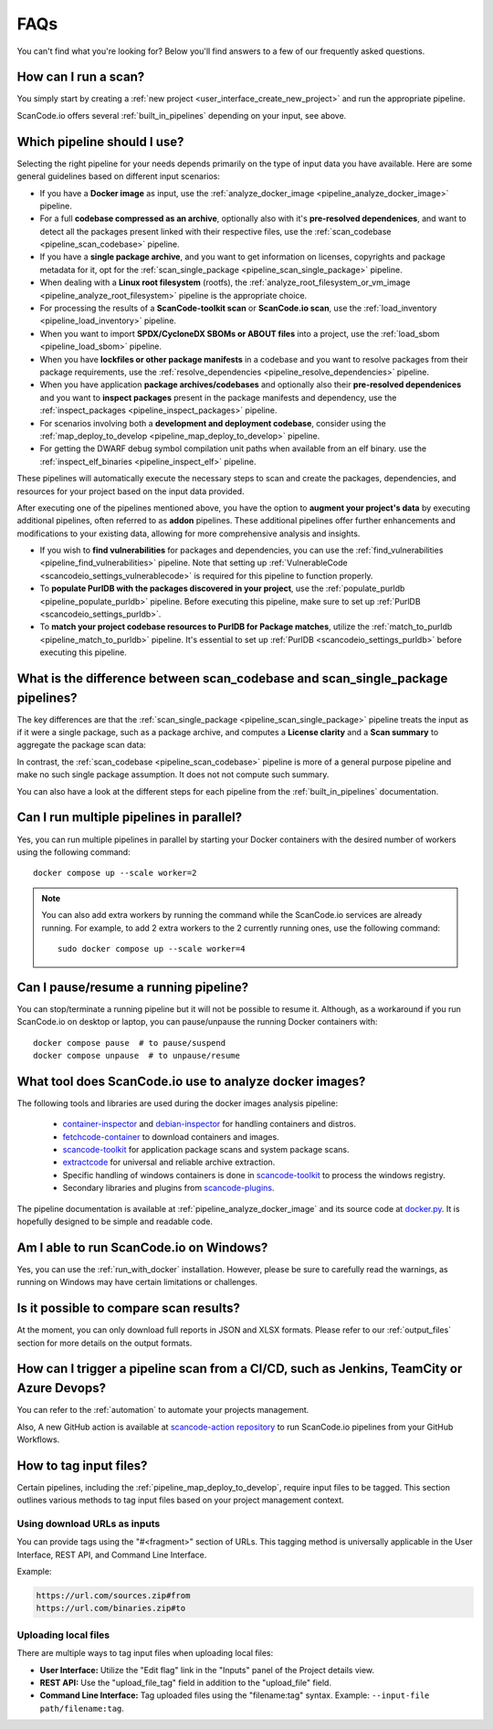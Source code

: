 .. _faq:

FAQs
====

You can't find what you're looking for? Below you'll find answers to a few of
our frequently asked questions.

How can I run a scan?
---------------------

You simply start by creating a :ref:`new project <user_interface_create_new_project>`
and run the appropriate pipeline.

ScanCode.io offers several :ref:`built_in_pipelines` depending on your input, see above.

.. _faq_which_pipeline:

Which pipeline should I use?
----------------------------

Selecting the right pipeline for your needs depends primarily on the type of input
data you have available.
Here are some general guidelines based on different input scenarios:

- If you have a **Docker image** as input, use the
  :ref:`analyze_docker_image <pipeline_analyze_docker_image>` pipeline.
- For a full **codebase compressed as an archive**, optionally also with
  it's **pre-resolved dependenices**, and want to detect all the packages
  present linked with their respective files, use the
  :ref:`scan_codebase <pipeline_scan_codebase>` pipeline.
- If you have a **single package archive**, and you want to get information
  on licenses, copyrights and package metadata for it, opt for the
  :ref:`scan_single_package <pipeline_scan_single_package>` pipeline.
- When dealing with a **Linux root filesystem** (rootfs), the
  :ref:`analyze_root_filesystem_or_vm_image <pipeline_analyze_root_filesystem>` pipeline
  is the appropriate choice.
- For processing the results of a **ScanCode-toolkit scan** or **ScanCode.io scan**,
  use the :ref:`load_inventory <pipeline_load_inventory>` pipeline.
- When you want to import **SPDX/CycloneDX SBOMs or ABOUT files** into a project,
  use the :ref:`load_sbom <pipeline_load_sbom>` pipeline.
- When you have **lockfiles or other package manifests** in a codebase and you want to
  resolve packages from their package requirements, use the
  :ref:`resolve_dependencies <pipeline_resolve_dependencies>` pipeline.
- When you have application **package archives/codebases** and optionally also
  their **pre-resolved dependenices** and you want to **inspect packages**
  present in the package manifests and dependency, use the
  :ref:`inspect_packages <pipeline_inspect_packages>` pipeline.
- For scenarios involving both a **development and deployment codebase**, consider using
  the :ref:`map_deploy_to_develop <pipeline_map_deploy_to_develop>` pipeline.
- For getting the DWARF debug symbol compilation unit paths when available from an elf binary.
  use the :ref:`inspect_elf_binaries <pipeline_inspect_elf>` pipeline.

These pipelines will automatically execute the necessary steps to scan and create the
packages, dependencies, and resources for your project based on the input data provided.

After executing one of the pipelines mentioned above, you have the option to
**augment your project's data** by executing additional pipelines, often referred to
as **addon** pipelines.
These additional pipelines offer further enhancements and modifications to your
existing data, allowing for more comprehensive analysis and insights.

- If you wish to **find vulnerabilities** for packages and dependencies, you can use the
  :ref:`find_vulnerabilities <pipeline_find_vulnerabilities>` pipeline.
  Note that setting up :ref:`VulnerableCode <scancodeio_settings_vulnerablecode>` is
  required for this pipeline to function properly.

- To **populate PurlDB with the packages discovered in your project**,
  use the :ref:`populate_purldb <pipeline_populate_purldb>` pipeline.
  Before executing this pipeline, make sure to set up
  :ref:`PurlDB <scancodeio_settings_purldb>`.

- To **match your project codebase resources to PurlDB for Package matches**,
  utilize the :ref:`match_to_purldb <pipeline_match_to_purldb>` pipeline.
  It's essential to set up :ref:`PurlDB <scancodeio_settings_purldb>` before executing
  this pipeline.

What is the difference between scan_codebase and scan_single_package pipelines?
-------------------------------------------------------------------------------

The key differences are that the
:ref:`scan_single_package <pipeline_scan_single_package>` pipeline
treats the input as if it were a single package, such as a package archive, and
computes a **License clarity** and a **Scan summary** to aggregate the package scan
data:

.. image:: images/license-clarity-scan-summary.png

In contrast, the :ref:`scan_codebase <pipeline_scan_codebase>` pipeline is more of a
general purpose pipeline and make no such single package assumption.
It does not not compute such summary.

You can also have a look at the different steps for each pipeline from the
:ref:`built_in_pipelines` documentation.

Can I run multiple pipelines in parallel?
-----------------------------------------

Yes, you can run multiple pipelines in parallel by starting your Docker containers
with the desired number of workers using the following command::

    docker compose up --scale worker=2

.. note:: You can also add extra workers by running the command while the ScanCode.io
   services are already running. For example, to add 2 extra workers to the 2
   currently running ones, use the following command::

        sudo docker compose up --scale worker=4

Can I pause/resume a running pipeline?
--------------------------------------

You can stop/terminate a running pipeline but it will not be possible to resume it.
Although, as a workaround if you run ScanCode.io on desktop or laptop,
you can pause/unpause the running Docker containers with::

    docker compose pause  # to pause/suspend
    docker compose unpause  # to unpause/resume

What tool does ScanCode.io use to analyze docker images?
--------------------------------------------------------

The following tools and libraries are used during the docker images analysis pipeline:

 - `container-inspector <https://github.com/nexB/container-inspector>`_ and
   `debian-inspector <https://github.com/nexB/debian-inspector>`_ for handling containers
   and distros.
 - `fetchcode-container <https://pypi.org/project/fetchcode-container/>`_ to download
   containers and images.
 - `scancode-toolkit <https://github.com/nexB/scancode-toolkit>`_ for application
   package scans and system package scans.
 - `extractcode <https://github.com/nexB/extractcode>`_ for universal and reliable
   archive extraction.
 - Specific handling of windows containers is done in
   `scancode-toolkit <https://github.com/nexB/scancode-toolkit>`_ to process the windows registry.
 - Secondary libraries and plugins from
   `scancode-plugins <https://github.com/nexB/scancode-plugins>`_.

The pipeline documentation is available at :ref:`pipeline_analyze_docker_image` and
its source code at
`docker.py <https://github.com/nexB/scancode.io/blob/main/scanpipe/pipelines/docker.py>`_.
It is hopefully designed to be simple and readable code.

Am I able to run ScanCode.io on Windows?
----------------------------------------

Yes, you can use the :ref:`run_with_docker` installation. However, please be sure to
carefully read the warnings, as running on Windows may have certain limitations or
challenges.

Is it possible to compare scan results?
---------------------------------------

At the moment, you can only download full reports in JSON and XLSX formats.
Please refer to our :ref:`output_files` section for more details on the output formats.

How can I trigger a pipeline scan from a CI/CD, such as Jenkins, TeamCity or Azure Devops?
------------------------------------------------------------------------------------------

You can refer to the :ref:`automation` to automate your projects management.

Also, A new GitHub action is available at
`scancode-action repository <https://github.com/nexB/scancode-action>`_
to run ScanCode.io pipelines from your GitHub Workflows.

.. _faq_tag_input_files:

How to tag input files?
-----------------------

Certain pipelines, including the :ref:`pipeline_map_deploy_to_develop`, require input
files to be tagged. This section outlines various methods to tag input files based on
your project management context.

Using download URLs as inputs
^^^^^^^^^^^^^^^^^^^^^^^^^^^^^

You can provide tags using the "#<fragment>" section of URLs. This tagging method is
universally applicable in the User Interface, REST API, and Command Line Interface.

Example:

.. code-block::

    https://url.com/sources.zip#from
    https://url.com/binaries.zip#to

Uploading local files
^^^^^^^^^^^^^^^^^^^^^

There are multiple ways to tag input files when uploading local files:

- **User Interface:** Utilize the "Edit flag" link in the "Inputs" panel of the Project
  details view.

- **REST API:** Use the "upload_file_tag" field in addition to the "upload_file" field.

- **Command Line Interface:** Tag uploaded files using the "filename:tag" syntax.
  Example: ``--input-file path/filename:tag``.
